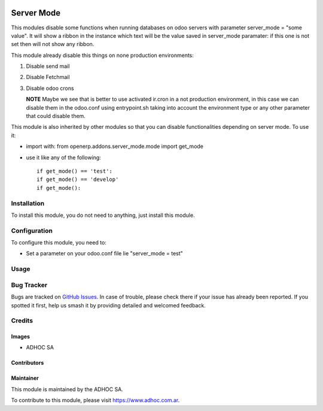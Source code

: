 .. |company| replace:: ADHOC SA

.. |company_logo| image:: https://raw.githubusercontent.com/ingadhoc/maintainer-tools/master/resources/adhoc-logo.png
   :alt: ADHOC SA
   :target: https://www.adhoc.com.ar

.. |icon| image:: https://raw.githubusercontent.com/ingadhoc/maintainer-tools/master/resources/adhoc-icon.png

.. image:: https://img.shields.io/badge/license-AGPL--3-blue.png
   :target: https://www.gnu.org/licenses/agpl
   :alt: License: AGPL-3

===========
Server Mode
===========

This modules disable some functions when running databases on odoo servers with
parameter server_mode = "some value". It will show a ribbon in the instance
which text will be the value saved in server_mode paramater: if this one is
not set then will not show any ribbon.

This module already disable this things on none production environments:

#. Disable send mail
#. Disable Fetchmail
#. Disable odoo crons

   **NOTE** Maybe we see that is better to use activated ir.cron in a not production environment, in this case we can disable them in the odoo.conf using entrypoint.sh taking into account the environment type or any other parameter that could disable them.


This module is also inherited by other modules so that you can disable
functionalities depending on server mode. To use it:

* import with: from openerp.addons.server_mode.mode import get_mode
* use it like any of the following::

   if get_mode() == 'test':
   if get_mode() == 'develop'
   if get_mode():

Installation
============

To install this module, you do not need to anything, just install this module.

Configuration
=============

To configure this module, you need to:

* Set a parameter on your odoo.conf file lie "server_mode = test"

Usage
=====

.. image:: https://odoo-community.org/website/image/ir.attachment/5784_f2813bd/datas
   :alt: Try me on Runbot
   :target: http://runbot.adhoc.com.ar/

Bug Tracker
===========

Bugs are tracked on `GitHub Issues
<https://github.com/ingadhoc/odoo-support/issues>`_. In case of trouble, please
check there if your issue has already been reported. If you spotted it first,
help us smash it by providing detailed and welcomed feedback.

Credits
=======

Images
------

* |company| |icon|

Contributors
------------

Maintainer
----------

|company_logo|

This module is maintained by the |company|.

To contribute to this module, please visit https://www.adhoc.com.ar.
